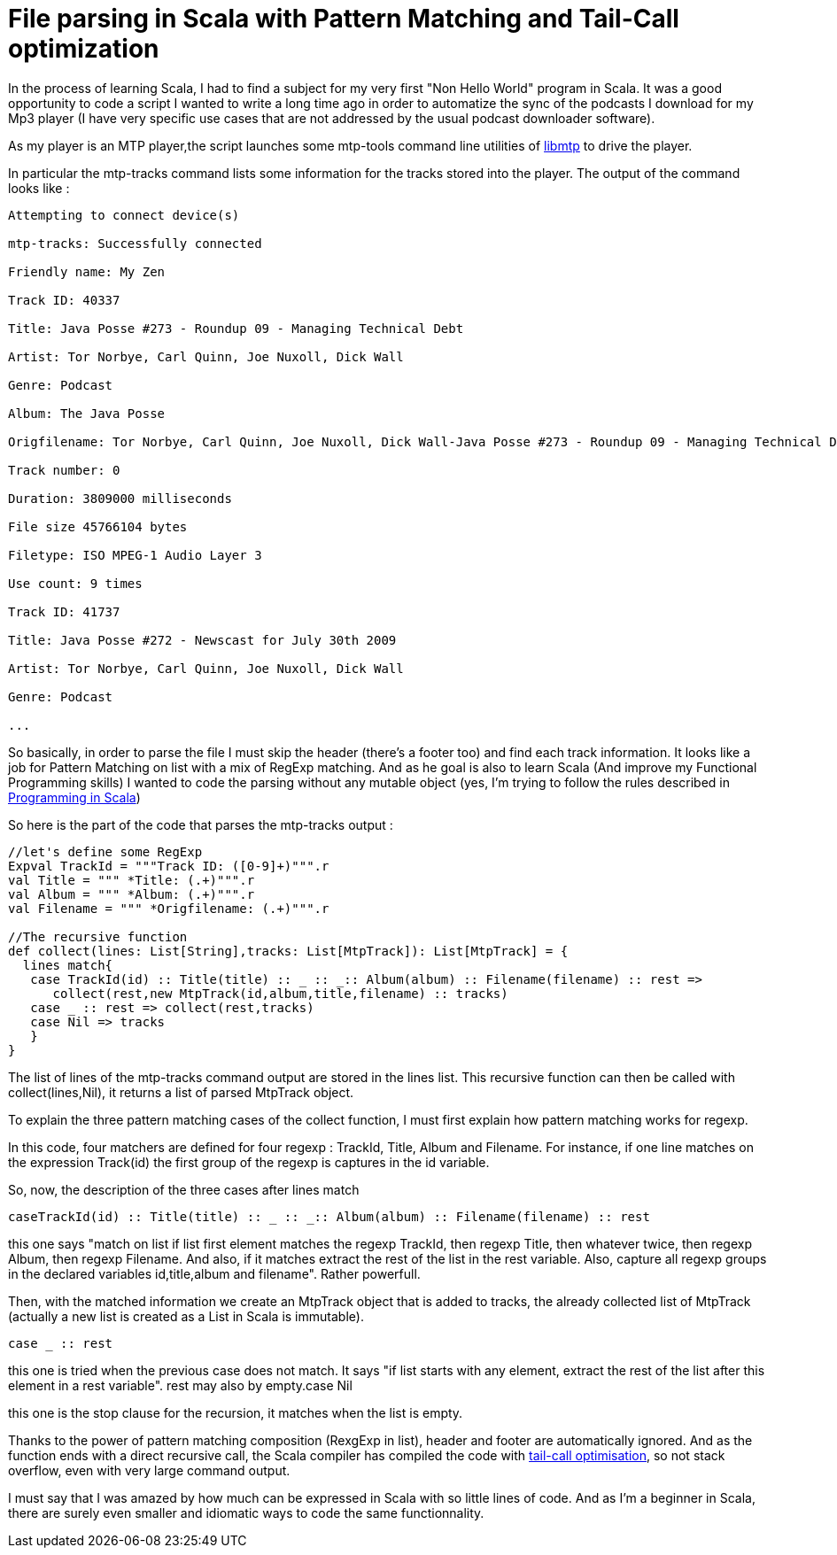 = File parsing in Scala with Pattern Matching and Tail-Call optimization

In the process of learning Scala, I had to find a subject for my very first "Non Hello World" program in Scala. It was a good opportunity to code a script I wanted to write a long time ago in order to automatize the sync of the podcasts I download for my Mp3 player (I have very specific use cases that are not addressed by the usual podcast downloader software).



As my player is an MTP player,the script launches some mtp-tools command line utilities of link:http://libmtp.sourceforge.net/[libmtp] to drive the player.



In particular the mtp-tracks command lists some information for the tracks stored into the player. The output of the command looks like :



....


Attempting to connect device(s)

mtp-tracks: Successfully connected

Friendly name: My Zen

Track ID: 40337

Title: Java Posse #273 - Roundup 09 - Managing Technical Debt

Artist: Tor Norbye, Carl Quinn, Joe Nuxoll, Dick Wall

Genre: Podcast

Album: The Java Posse

Origfilename: Tor Norbye, Carl Quinn, Joe Nuxoll, Dick Wall-Java Posse #273 - Roundup 09 - Managing Technical Debt.mp3

Track number: 0

Duration: 3809000 milliseconds

File size 45766104 bytes

Filetype: ISO MPEG-1 Audio Layer 3

Use count: 9 times

Track ID: 41737

Title: Java Posse #272 - Newscast for July 30th 2009

Artist: Tor Norbye, Carl Quinn, Joe Nuxoll, Dick Wall

Genre: Podcast

...



....
So basically, in order to parse the file I must skip the header (there's a footer too) and find each track information. It looks like a job for Pattern Matching on list with a mix of RegExp matching. And as he goal is also to learn Scala (And improve my Functional Programming skills) I wanted to code the parsing without any mutable object (yes, I'm trying to follow the rules described in link:http://www.artima.com/shop/programming_in_scala[Programming in Scala])



So here is the part of the code that parses the mtp-tracks output :



[source,scala]
----
//let's define some RegExp
Expval TrackId = """Track ID: ([0-9]+)""".r
val Title = """ *Title: (.+)""".r
val Album = """ *Album: (.+)""".r
val Filename = """ *Origfilename: (.+)""".r
 
//The recursive function
def collect(lines: List[String],tracks: List[MtpTrack]): List[MtpTrack] = {
  lines match{
   case TrackId(id) :: Title(title) :: _ :: _:: Album(album) :: Filename(filename) :: rest => 
      collect(rest,new MtpTrack(id,album,title,filename) :: tracks)
   case _ :: rest => collect(rest,tracks)
   case Nil => tracks
   }
}

----


The list of lines of the mtp-tracks command output are stored in the lines list. This recursive function can then be called with collect(lines,Nil), it returns a list of parsed MtpTrack object.



To explain the three pattern matching cases of the collect function, I must first explain how pattern matching works for regexp.



In this code, four matchers are defined for four regexp : TrackId, Title, Album and Filename. For instance, if one line matches on the expression Track(id) the first group of the regexp is captures in the id variable.


So, now, the description of the three cases after lines match

----
caseTrackId(id) :: Title(title) :: _ :: _:: Album(album) :: Filename(filename) :: rest
----


this one says "match on list if list first element matches the regexp TrackId, then regexp Title, then whatever twice, then regexp Album, then regexp Filename. And also, if it matches extract the rest of the list in the rest variable. Also, capture all regexp groups in the declared variables id,title,album and filename". Rather powerfull.

Then, with the matched information we create an MtpTrack object that is added to tracks, the already collected list of MtpTrack (actually a new list is created as a List in Scala is immutable).

----
case _ :: rest
----

this one is tried when the previous case does not match. It says "if list starts with any element, extract the rest of the list after this element in a rest variable". rest may also by empty.case Nil

this one is the stop clause for the recursion, it matches when the list is empty.


Thanks to the power of pattern matching composition (RexgExp in list), header and footer are automatically ignored. And as the function ends with a direct recursive call, the Scala compiler has compiled the code with link:http://en.wikipedia.org/wiki/Tail_call[tail-call optimisation], so not stack overflow, even with very large command output.



I must say that I was amazed by how much can be expressed in Scala with so little lines of code. And as I'm a beginner in Scala, there are surely even smaller and idiomatic ways to code the same functionnality.
